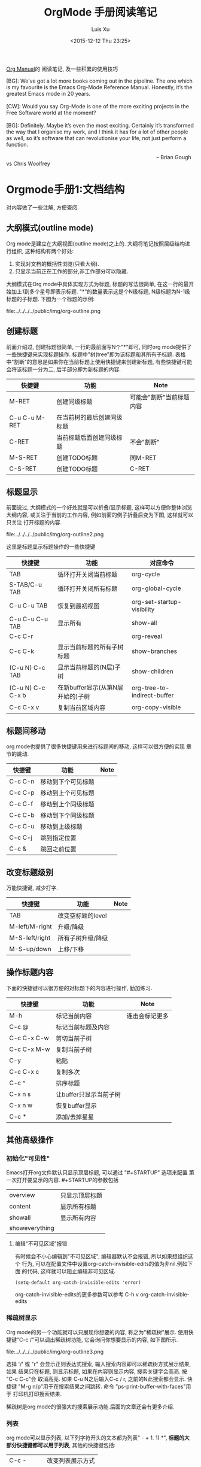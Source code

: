 #+OPTIONS: toc:t H:3
#+AUTHOR: Luis Xu
#+EMAIL: xuzhengchaojob@gmail.com
#+DATE: <2015-12-12 Thu 23:25>
#+TITLE: OrgMode 手册阅读笔记

[[http://orgmode.org/manual/][Org Manual]]的 阅读笔记, 及一些积累的使用技巧

#+BEGIN_VERSE
[BG]: We’ve got a lot more books coming out in the pipeline. The one which is my favourite is the Emacs Org-Mode Reference Manual. Honestly, it’s the greatest Emacs mode in 20 years. 

[CW]: Would you say Org-Mode is one of the more exciting projects in the Free Software world at the moment? 

[BG]: Definitely. Maybe it’s even the most exciting. Certainly it’s transformed the way that I organise my work, and I think it has for a lot of other people as well, so it’s software that can revolutionise your life, not just perform a function.

                                                                                                      -- Brian Gough vs Chris Woolfrey
#+END_VERSE

* Orgmode手册1:文档结构
对内容做了一些注解, 方便查阅. 

** 大纲模式(outline mode)
 Org mode是建立在大纲视图(outline mode)之上的. 
 大纲将笔记按照层级结构进行组织, 这种结构有两个好处:
 1. 实现对文档的概括性浏览(只看大纲).
 2. 只显示当前正在工作的部分,非工作部分可以隐藏. 

 大纲模式在Org mode中具体实现方式为标题, 标题的写法很简单, 
 在这一行的最开始加上1到多个星号即表示标题. 
 "*"的数量表示这是个N级标题, N级标题为N-1级标题的子标题.
 下图为一个标题的示例:

 file:../../../../public/img/org-outline.png

** 创建标题
 前面介绍过, 创建标题很简单, 一行的最前面写N个"*"即可,
 同时org mode提供了一些快捷键来实现标题操作. 
 标题中"树(tree"即为该标题和其所有子标题. 
 表格中"割断"的意思是如果你在当前标题上使用快捷键来创建新标题,
 有些快捷键可能会将该标题一分为二, 后半部分即为新标题的内容.
 | 快捷键         | 功能                       | Note                     |
 |----------------+----------------------------+--------------------------|
 | M-RET          | 创建同级标题               | 可能会"割断"当前标题内容 |
 | C-u C-u M-RET  | 在当前树的最后创建同级标题 |                          |
 | C-RET          | 当前标题后面创建同级标题   | 不会"割断"               |
 | M-S-RET        | 创建TODO标题               | 同M-RET                  |
 | C-S-RET        | 创建TODO标题               | C-RET                    |
** 标题显示
 前面说过, 大纲模式的一个好处就是可以折叠/显示标题, 这样可以方便你整体浏览大纲内容, 
 或关注于当前的工作内容, 例如前面的例子折叠后变为下图, 这样就可以只关注
 打开标题的内容.

 file:../../../../public/img/org-outline2.png

 这里是标题显示标题操作的一些快捷键
 | 快捷键            | 功能                              | 对应命令                    |
 |-------------------+-----------------------------------+-----------------------------|
 | TAB               | 循环打开关闭当前标题              | org-cycle                   |
 | S-TAB/C-u TAB     | 循环打开关闭所有标题              | org-global-cycle            |
 | C-u C-u TAB       | 恢复到最初视图                    | org-set-startup-visibility  |
 | C-u C-u C-u TAB   | 显示所有                          | show-all                    |
 | C-c C-r           |                                   | org-reveal                  |
 | C-c C-k           | 显示当前标题的所有子树标题        | show-branches               |
 | (C-u N) C-c TAB   | 显示当前标题的(N层)子树           | show-children               |
 | (C-u N) C-c C-x b | 在新buffer显示(从第N层开始的)子树 | org-tree-to-indirect-buffer |
 | C-c C-x v         | 复制当前区域内容                  | org-copy-visible            |

** 标题间移动
 org mode也提供了很多快捷键用来进行标题间的移动, 这样可以很方便的实现
 章节的跳动.
 | 快捷键         | 功能                   | Note           |
 |----------------+------------------------+----------------|
 | C-c C-n        | 移动到下个可见标题        |                |
 | C-c C-p        | 移动到上个可见标题        |                |
 | C-c C-f        | 移动到上个同级标题        |                |
 | C-c C-b        | 移动到下个同级标题        |                |
 | C-c C-u        | 移动到上级标题            |                |
 | C-c C-j        | 跳到指定位置           |                |
 | C-c &          | 跳回之前位置           |                |

** 改变标题级别
 万能快捷键, 减少打字.
 | 快捷键         | 功能                   | Note           |
 |----------------+------------------------+----------------|
 | TAB            | 改变空标题的level      |                |
 | M-left/M-right | 升级/降级              |                |
 | M-S-left/right | 所有子树升级/降级      |                |
 | M-S-up/down    | 上移/下移              |                |
** 操作标题内容
 下面的快捷键可以很方便的对标题下的内容进行操作, 勤加练习.
 | 快捷键         | 功能                   | Note           |
 |----------------+------------------------+----------------|
 | M-h            | 标记当前内容           | 连击会标记更多 |
 | C-c @          | 标记当前标题及内容     |                |
 | C-c C-x C-w    | 剪切当前子树           |                |
 | C-c C-x M-w    | 复制当前子树           |                |
 | C-y            | 粘贴                   |                |
 | C-c C-x c      | 复制多次               |                |
 | C-c ^          | 排序标题               |                |
 | C-x n s        | 让buffer只显示当前子树 |                |
 | C-x n w        | 恢复buffer显示         |                |
 | C-c *          | 添加/去掉星星          |                |

** 其他高级操作
*** 初始化"可见性"
 Emacs打开org文件默认只显示顶层标题, 可以通过 "#+STARTUP" 选项来配置
 第一次打开要显示的内容. #+STARTUP的参数包括
 | overview       | 只显示顶层标题 |
 | content        | 显示所有标题   |
 | showall        | 显示所有内容   |
 | showeverything |                |
***** 编辑"不可见区域"报错
 有时候会不小心编辑到"不可见区域", 编辑器默认不会报错, 所以如果想组织这个
 行为, 可以在配置文件中设置org-catch-invisible-edits的值为非nil.例如下面
 的代码, 这样就可以阻止编辑非可见区域.
 #+BEGIN_SRC elisp
 (setq-default org-catch-invisible-edits 'error)
 #+END_SRC

 org-catch-invisible-edits的更多参数可以参考 C-h v org-catch-invisible-edits 
*** 稀疏树显示
 Org mode的另一个功能就可以只展现你想要的内容, 称之为"稀疏树"展示.
 使用快捷键"C-c /"可以调出稀疏树功能, 它会询问你想要显示的内容, 
 如下图所示.

 file:../../../../public/img/org-outline3.png

 选择 '/' 或 "r" 会显示正则表达式搜索, 输入搜索内容即可以稀疏树方式展示结果, 如果
 结果只在标题, 则显示标题, 如果在内容则显示内容, 搜索关键字会高亮. 按 "C-c C-c"会
 取消高亮. 如果 C-u N之后输入C-c / r, 之前的N此搜索都会显示.
 快捷键 "M-g n/p"用于在搜索结果之间跳转. 命令 "ps-print-buffer-with-faces"用于
 打印机打印搜索结果.

 稀疏树是org mode的很强大的搜索展示功能.后面的文章还会有更多介绍.
*** 列表
 org mode可以显示列表, 以下列字符开头的文本都为列表" - + 1. 1) *",
 *标题的大部分快捷键都可以用于列表*, 其他的快捷键包括:
 | C-c -        | 改变列表展示方式 |
 | S-left/right | 同上             |
*** 脚注
 org mode支持脚注功能, 脚注通常用 =[fn:数字]= 表示, 然后在其他地方写上
 脚注说明[fn:1]:
 #+BEGIN_SRC elisp
      The Org homepage[fn:1] now looks a lot better than it used to.
      ...
      [fn:1] The link is: http://orgmode.org
 #+END_SRC
[fn:1]脚注示例.

* Orgmode手册2:表格
Org mode提供了强大到"令人发指"的表格处理功能, 与excel不同, 
纯文本下编辑表格是另外一种美好的体验.

** 创建表格
 在org中任何以"|"字符开头的内容都会认为是
 表格的一部分. 在表格当前行按TAB或C-c C-c会格式化表格.
 按RET键会自动创建 下一行. 
 同时任何以"|-"开头的行都被认为是表格分隔符.

 快捷键 *C-c |* 可以创建表格或将选中区域转化为表格, 会询问你创建的表格大小.
 如果要转化的区域都含有TAB字符, 会将TAB作为分隔符. 如果为逗号, 会认为是逗号.
 否则为空白字符.可以通过前缀强制选择"分隔符":
 + C-u 强制认为是CSV格式(逗号分割), 对于经常处理csv格式的人很有用. 
 + C-u C-u 强制TAB

 下表是另外一些操作表格的快捷键. 
 | 快捷键               | 功能                   |
 |----------------------+------------------------|
 | C-c C-c              | 对齐表格               |
 | TAB                  | 对齐表格, 移到下一格   |
 | S-TAB                | 对齐表格, 移到上一格   |
 | RET                  | 对齐表格, 移到下一行   |
 | M-a/e                | 移到这一格开始/结尾    |
 | M-left/right/up/down | 左/右/上/下移动该行    |
 | M-S-left/up/         | 删除当前列/行          |
 | M-S-right/down       | 添加新列/行            |
 | C-c -/C-c RET        | 添加新分割行           |
 | C-c ^                | 排序                   |
 | C-c C-x M-w/C-w/C-y  | 粘贴/剪切/复制当前区域 |
 | C-c +                | 计算当前列的和         |
 | S-RET                | 复制                   |
 | C-c `                | 新窗口编辑当前区域.    |
 | M-x org-table-import | 导入文件作为表格       |
 | C-c                  | 将选中区域表示为表格   |
 | M-x org-table-export | 到处表格               |

** 表格宽度和对齐
*** 设置列宽度
 如果某一列的内容太长, 看上去会比较不美观, 可以通过设置列的宽度来隐藏
 一部分内容. 

 要设置列宽度, 在这一列的任何的一个空白单元格(没有的话可以创建一个空白行)内
 加入 *<N>*, N就是你要设置的宽度.然后按"C-c C-c"即可改变宽度. 
 如果该列某一行的宽度大于N, 那么该区域内容会被"压缩", 如果还想查看完整内容, 把
 鼠标放到上面即可, 如果要编辑该内容, 在该表格框内按 *C-c `*. 
 下图是一个示例:

 file:../../../../public/img/org-table2.jpg

 当第一次打开文件时, 即使该文件的表格设置了"压缩", 也会看到"压缩"并未发生, 超过宽度的内容
 仍然会在表格中显示, 如果想要打开即显示压缩, 可以在文档中加入 *#+STARTUP:align* 来打开这个功能. 
*** 设置左右对齐
 跟设置宽度一样, 在某一空白区域添加 <r> 或 <l>. 宽度和对齐也可以结合使用:<r10>.
** 引用表中数据
 如果要在公式或其他地方使用表格中的数据, 必须要有一种方法可以表示表格中的
 一个或一块区域. Org中区域可以通过名称/坐标/相对地址等方式引用. 可以在
 单元格上面使用快捷键"C-c ?"来查看该单元格的坐标. 或使用 "C-c }"来显示一块区域.
 1. 引用表格的几种方法
  | 格式          | 含义             | 补充                     |
  |---------------+------------------+--------------------------|
  | letter/number | 某一格           | B3表示第三行第二列       |
  | @N            | 某一行           |                          |
  | $N            | 某一列           |                          |
  | @M$N          | 某一格           | @3$2 第三行第二列             |
  | $+/-N         | 当前列的相对列   | 同样适用于行             |
  | $< $>         | 第一列和最后一列 | $<<<倒数第三列, 适用于行 |
  | @I            | high line        | 例如本例第二行           |
  | @0 $0         | 当前行/列        |                          |
 2. 使用".."来表示一个区域, 例如 $1..$3表示第一列到第三列
 3. 使用 @# $# 来表示当前行/列的值.
 4. 命名. org table支持命名方式, 可以通过 "org-table-formula-constants"来设置一个
    全局的名字, 或通过 "#+CONSTANTS"单独为一个文件设置名称变量. 也可以在表格中
    使用emacs的properties功能来使用property变量.
 5. 远程引用. 可以通过远程引用的方式引用其他文件或该文件其他表格的内容.
    远程引用的语法为: remote(NAME-OR-ID, REF). 第一个参数可以是本文件中
    用 #+NAME 来命名的表格, 或其他文件中的一个entry ID. REF是当前表格的一个区域.
** 表格处理计算
 文章开始说过, org mode提供了各种表格计算功能, 下面就看一下具体的操作,

 表格计算可以在表格底部用"#+TBLFM:"关键字, 后面接计算公式, 目前
 表格支持 "Calc" 和 lisp计算公式. 如下图表格, 公式
 "#+TBLFM: $5=$1+$2+$3+$4" 用于计算前四列的和, 并将结果写入第五列.

 file:../../../../public/img/org-table.png

 注: Calc中"/"的优先级低于"*". 所以公式 *$4=$1/$2*$3* 实际为 
 *$4=$1/($2*$3)*.
*** 附加模式. 
 附件模式可以用于计算特定格式的内容, 或者格式化数据.
 org支持公式后面添加任意数量的附加模式, 公式和
 附加模式之间用";"隔开. 目前支持的附加模式包括:
    | 表示        | 意义                              |   |
    |-------------+-----------------------------------+---|
    | pN          | 计算精度                          |   |
    | nN,sN,eN,fN | 普通/科学/工程/固定表示           |   |
    | D/R         | 度/弧度模式                       |   |
    | F/S         | 小数模式                          |   |
    | T/t         | 时间计算模式                      |   |
    | E           | 控制怎样表示空白格                |   |
    | N           | 把所有表格表示为数字, 非数字0代替 |   |
    | L           |                                   |   |

    下面是一些实例程序
     #+BEGIN_SRC elisp
      $1+$2                Sum of first and second field
      $1+$2;%.2f           保留小数点两位
      exp($2)+exp($1)      数学公式
      tan($1);Dp3s1        计算度数, 精度为3, 展示为科学计数
 #+END_SRC
*** lisp代码处理表格.
    org支持用lisp代码处理表格. 以 '( 开头的表达式会被解析为lisp代码,
    默认情况下, 表格的内容会被引用为字符串, 如果需要将其处理为数字,
    需要将其转化为N模式(后面加";N"). 也可以用使用双引号将其表示为字符串.
    "范围(..)"会被解析为空格分开的域. 例如前面表格相加的公司用lisp表示为
    *$5='(+ $1 $2 $3 $4)*. 下面是一些例子:
    #+BEGIN_SRC elisp
 '(concat (substring $1 1 2) (substring $1 0 1) (substring $1 2))
    交互第一列表格内容的前两个字符
 '(+ $1 $2);N   Add columns 1 and 2, equivalent to Calc's `$1+$2'.
 '(apply '+ '($1..$4));N   另外一种表格相加方法
    #+END_SRC
*** 时间计算.
  前面讲过表格支持时间计算.表格支持的时间格式为 HH:MM[:SS], 
  其中SS是可选, 如果公式后面接";T", 计算结果会展示为 HH:MM:SS.
  如果为";t", 计算结果为小时的小数表示. 下面的例子展示了这一点:
  #+BEGIN_SRC elisp
      |  Task 1 |   Task 2 |    Total |
      |---------+----------+----------|
      |    2:12 |     1:47 | 03:59:00 |
      | 3:02:20 | -2:07:00 |     0.92 |
      #+TBLFM: @2$3=$1+$2;T::@3$3=$1+$2;t
  #+END_SRC
*** 直接在某一格中输入公式. 
  可以直接在域中输入公式. 在域中输入":="并后面接公式. 也可以
  在当前域中输入 "C-u C-c ="命令在提示框中输入公式.
*** 查找功能
 orgmode提供了三个查找函数用于在表中进行查找:
 + (org-lookup-first VAL S-LIST R-LIST &optional PREDICATE)
   在S-LIST中查找第一个 (PREDICATE VAL S)值为t的S. 并返回R-LIST与S位置相同的
   值. PREDICATE的默认值为 equal, 如果R-LIST为nil, 则返回S.
 + (org-lookup-first VAL S-LIST R-LIST &optional PREDICATE)
   与上一个函数意义相同, 不过是先查找最后一个.
 + (org-lookup-first VAL S-LIST R-LIST &optional PREDICATE)
   相似函数. 不过返回的是一个列表.

 下面是一个示例, 更多示例看这篇文章: http://orgmode.org/worg/org-tutorials/org-lookups.html
 #+BEGIN_SRC elisp
  #+TBLNAME: rates
 | currency        | abbreviation | euros |
 |-----------------+--------------+-------|
 | euro            | eur          |     1 |
 | Norwegian krone | nok          |  0.14 |
 | Swedish krona   | sek          |  0.12 |
 | US dollar       | usd          |  0.77 |

 #+TBLNAME: cost
 |  date | expense          |  sum | currency |   rate |  euros |   |
 |-------+------------------+------+----------+--------+--------+---|
 |  1.3. | flights          |  324 | eur      |      1 |    324 |   |
 |  4.6. | books and maps   |  243 | usd      |   0.77 | 187.11 |   |
 | 30.7. | rental car       | 8300 | sek      |   0.12 |   996. |   |
 |  2.7. | hotel            | 1150 | sek      |   0.12 |   138. |   |
 |  2.7. | lunch            |  190 | sek      |   0.12 |   22.8 |   |
 |  3.7. | fishing licenses | 1400 | nok      |   0.14 |   196. |   |
 |  3.7. | gasoline         |  340 |          | #ERROR | #ERROR |   |
  #+TBLFM: $5='(org-lookup-first $4 '(remote(rates,@2$2..@>$2)) '(remote(rates,@2$3..@>$3)))::$6=$5*$3
 函数解释第一个函数查找cost表的第四列和rates表的第二列相同的值, 并将查找结果对应的
 rates表的第三列填充到cost表的第五列, 然后计算第六列的值.
 #+END_SRC
*** 调试公式
 org mode提供了下列用于调试公式的快捷键:
 | 快捷键            | 功能                   |
 |-------------------+------------------------|
 | C-c = / C-u C-c = | 在当前格写入公式       |
 | C-u C-u C-c =     | 重新插入公式           |
 | C-c ?             | 当前格信息             |
 | C-c }             | 表信息                 |
 | C-c {             | 打开/关闭调试          |
 | C-c '             | 在buffer中编辑所有公式 |
 |                   |                        |
** 其他特性
*** 列组
 Org导出表格时, 默认是以行为单位, 也可以按列为单位来处理数据.
 这需要添加一个特殊行: 该行的第一个区域只包含"/", 其他以"<"表示的区域
 表示是一个组的开始, 以">"结束表示组的结束.
*** Orgtbl 模式
 如果想在其他的mode下使用org mode的table功能, 可以输入命令 "orgtbl-mode".
* Orgmode手册3:链接
在Org mode里可以创建通过创建链接的方式引用其他的内容,
目前Org 支持如下链接方式: 文件内部, 外部文件, Usenet文章, 邮件及其他.

** 链接格式
   Org的链接格式为:
#+BEGIN_SRC elisp
[[链接地址][描述]] 或 [[链接地址]]
#+END_SRC
当最后一个"]"写完时, org会将该链接显示为(带下划线的"描述", 该显示格式对应face "org-link"),
如果想要编辑链接, 可以在链接上使用快捷键 "C-c C-l", 在显示内容前后使用"delete"键
会破坏链接的语法(也可以这样编辑链接). 

下面是一些链接的快捷键
|             | 功能                    |
|-------------+-------------------------|
| C-c l       | 将当前位置存为一个link  |
| C-c C-l     | 编辑/插入链接           |
| C-c C-o     | 打开(跳转)              |
| C-u C-c C-l | 插入文件                |
| C-c C-x C-v | 开关图片显示            |
| C-c %       | 将当前位置放入mark ring |
| C-c &       | 返回mark ring           |
| C-c C-x C-n | next link               |
| C-c C-x C-p | 上一个link              |
** 内部链接
如果一个链接不是一该URL, org会将其看做内部链接, org寻找内部链接的方式为:
1) 跳转到被 "<<>>"定义的地方. 如下面的例子,在第一个链接上用C-c C-o 会
  跳转到test出现的地方. 
  #+BEGIN_SRC elisp
  loc1: [[test]] 
  loc2  this is a <<test>>
  #+END_SRC
2) 如果1)不存在, 会跳转到 "#+NAME" 命名和链接相同的地方.
3) 前两步都失败, 会尝试寻找精确匹配的 *标题*.
** 外表链接
org mode支持的外部链接包括:
#+BEGIN_SRC elisp
|                             | 描述                  |
|-----------------------------+-----------------------|
| http://web                  | 网站                  |
| doi:10.1000/182             | doi链接               |
| file://path                 | 文件相对/绝对地址     |
| file:/a@b:x/y.pdf           | 远程文件地址          |
| file:orgmode-learn.org::111 | 跳转到文件NNN行       |
| file:org-file::key/*title   | 支持org文件的标题搜索 |
| file+sys:/path              | 使用系统打开          |
| docview:path::NNN           | 使用docview模式打开   |
| news:comp.emacs             | Usenet 链接           |
| mailto:a@b                  | mail                  |
| gnus:group                  | gnus链接              |
| irc:/irc.com/#emacs         | irc链接               |
| shell:cmd                   | shell 命令            |
| elisp:cmd                   | elisp cmd             |
#+END_SRC

** 短链接
如果链接太长且在文件中经常使用, 可以将其设置为"链接关键字",
可以用 "#+LINK"关键字来实现这个功能, 或者设置"org-link-abbrev-alist"变量:
#+BEGIN_SRC elisp
     #+LINK: bugzilla  http://10.1.2.9/bugzilla/show_bug.cgi?id=
     #+LINK: google    http://www.google.com/search?q=%s
     或者
     (setq org-link-abbrev-alist
       '(("bugzilla"  . "http://10.1.2.9/bugzilla/show_bug.cgi?id=")
         ("url-to-ja" . "http://translate.google.fr/translate?sl=en&tl=ja&u=%h")
         ("google"    . "http://www.google.com/search?q=")
         ("gmap"      . "http://maps.google.com/maps?q=%s")
         ("omap"      . "http://nominatim.openstreetmap.org/search?q=%s&polygon=1")
         ("ads"       . "http://adsabs.harvard.edu/cgi-bin/nph-abs_connect?author=%s&db_key=AST")))
#+END_SRC

短链接的格式为, 如果链接中有"%s", 会被tag替代, "%h"则会将tag进行url编码.
%(function)会调用函数并将结果添加. 什么都没有的话直接在尾部添加. 例如
#+BEGIN_SRC elisp
[[bugzilla:129][description]] ;;  http://10.1.2.9/bugzilla/show_bug.cgi?id=129
#+END_SRC
* Orgmode手册4:任务功能
个人私以为, 任务功能是org mode最熠熠生辉的特性之一, 
它完美的诠释了[[https://zh.wikipedia.org/wiki/GTD][GTD]] 的理念, 如果你是一个需要时间管理, 工作离不开
"任务清单"的人, org mode绝对是一个满足你需求的绝佳工具. 

下面这张图可以很直观的展示org mode的TODO特性:

file:../../../../public/img/orgmode-todo.png

该图展示了一个工程的各个阶段, 通过这张图可以很直观的查看
当前工程的运行情况和完成比, 当项目为完成时, 其状态为 *TODO*, 
当其完成后, 将状态该为 *DONE*, 同时会自动修改父项目的状态, 如果
所有的子项目都完成, 父项目会自动设为 *DONE*, 否则会展示一个完成比率.

通过该图相信你已经了解了org mode的TODO的概念, 下面是具体的实现文档.

** 创建TODO项目
 在标题的星号后面加上 *TODO* 即可将该标题设置为一个TODO任务, 也可以使用
 快捷键来创建, 快捷键可以参考这篇文章 [[http://xuzhengchao.com/2015/12/12/org-mode-outline.html][org mode手册(1): 文档结构]]

 如果任务完成后, 可以使用 "C-c C-t" 快捷键将其设为DONE.

** 拓展关键字
 在真实的使用场景中, 一个任务可能不仅仅只有TODO和DONE两个状态, 可能会有一些
 中间状态, 或者你觉得TODO和DONE不是符合你风格的两个关键字, 针对这种情况, org mode
 提供了一些功能来对TODO关键字进行扩展.
*** 设置关键字
 通过在emacs配置文件中设置 *org-mode-keywords* 来自定义TODO关键字, 如下例, 
 这里设置了TODO/FEEDBACK/VERIFY和DONE/DELEGATED两组关键字,
 第一组关键字处于项目的"未完成"阶段, 第二组关键字处于项目的"完成"阶段, 
 通过 "|"来区分划分这两个阶段. 当使用"C-c C-t"时, 标题会轮番在这几个关键字
 之间修改.
    #+BEGIN_SRC elisp
     (setq org-todo-keywords
	'((sequence "TODO" "FEEDBACK" "VERIFY" "|" "DONE" "DELEGATED")))
    #+END_SRC
*** 设置多组关键字
 有时候你想将任务划分的更细, 例如状态未"TODO"的任务只能将状态改为"DONE",
 状态未"BUG"的任务只能改为"FIXED"(不能设成DONE), 那么可以通过 *sequence*
 关键字来实现这个功能, 如下例, 该例创建了三组关键字, 状态修改只能在本组的
 关键字之间变化, 而不能跨组变化.
 #+BEGIN_SRC elisp
     (setq org-todo-keywords
            '((sequence "TODO(t)" "|" "DONE(d)")
              (sequence "REPORT" "BUG" "KNOWNCAUSE" "|" "FIXED")
              (sequence "|" "CANCELED")))

 #+END_SRC
*** 使用type.
   该变量可以将TODO设置为不同的类型, 如下例, 这样可以实现将任务分配给不同的人,
   分配完成后, C-c C-t修改状态时不会在这三个type之间滚动.而是直接设为done
   #+BEGIN_SRC elisp
   (setq org-todo-keywords '((type "Fred" "Sara" "Lucy" "|" "DONE")))
   #+END_SRC
*** 在当前文件设置关键字
 上面几节讲到都是在全局配置文件中配置关键字, 
 如果想只把配置限制在当前文件, 可以在文件开头配置相关关键字, 如下例:
 #+BEGIN_SRC elisp
      #+TODO: TODO FEEDBACK VERIFY | DONE CANCELED ;; 拓展关键字

      #+TYP_TODO: Fred Sara Lucy Mike | DONE ;; 设置type

      ;;设置多组
      #+TODO: TODO | DONE
      #+TODO: REPORT BUG KNOWNCAUSE | FIXED
      #+TODO: | CANCELED

 #+END_SRC
*** 关键字主题
 如果嫌弃官方的关键字颜色不好看, 可以通过设置"org-todo-keyword-faces"变量可以设置不同关键字的表现形式,例如:
 #+BEGIN_SRC elisp
      (setq org-todo-keyword-faces
            '(("TODO" . org-warning) ("STARTED" . "yellow")
              ("CANCELED" . (:foreground "blue" :weight bold))))


 #+END_SRC
*** 设置依赖
 有时候一个TODO可能依赖其他的TODO, 例如一个系列项目, 可能前面的项目完成
 之前, 后面的项目都不能将状态改成DONE, 或者子项目完成之前, 父项目不能将
 状态改成DONE.
 1. org-enforce-todo-dependencies.
    通过设置该变量, 可以设置在所有的子标题都完成之前, 父标题不能将状态设置为DONE.
    #+BEGIN_SRC elisp
    (setq org-enforce-todo-dependencies t)
    #+END_SRC
 2. 按顺序修改状态.
    通过设置属性"ORDERED"来控制同级标题之前按顺序修改状态, 在前面的标题完成之前
    后面的标题不能将属性设为DONE.
    #+BEGIN_SRC elisp
      * Parent
	:PROPERTIES:
	:ORDERED: t
	:END:
      ** TODO a
      ** TODO b, needs to wait for (a)
      ** TODO c, needs to wait for (a) and (b)
    #+END_SRC
** 时间戳
 对于时间管理来说, 时间戳是必不可少的东西, 可以通过为项目设置
 "排期(SCHEDULED)"或"最后期限(DEADLINE)"来更合理的规划工程. 
 更详细的日期功能会在下一篇文章讲述.
*** 设置完成时间
 可以加入设置下面两个配置之一来自动在状态改成DONE的时候加入当前时间戳:
 其中第二个配置还会要求你写一段完成的note.
 #+BEGIN_SRC elisp
 (setq org-log-done 'time)
 (setq org-log-done 'note)
 #+END_SRC
*** 记录状态变化
 下面的配置用于记录状态之间的变化, 可以通过设置带"附加属性"的keywords来实现
 这一个. 在keyword后面的括号中与状态记录相关字符为:
 + "!" 表示记录时间
 + "@" 表示带时间的note
 + "/!" 当跳转到一个没有附加属性的状态时, 记录时间或note
 #+BEGIN_SRC elisp
      (setq org-todo-keywords
	'((sequence "TODO(t)" "WAIT(w@/!)" "|" "DONE(d!)" "CANCELED(c@)")))
 #+END_SRC

 也可以使用PROPERTIES属性 "LOGGING" 来修改某个标题的TODO附加属性, 
 如果LOGGING为nil,表示没有附加记录. 也可以使用 "logrepeat" 或 
 "lognotedone" 使用默认属性, 例如下例, 这个配置会修改TODO只添加时间戳,
 WAIT需要note, 其他的属性使用STARTUP的默认值.
 #+BEGIN_SRC elisp
      * TODO Log each state with only a time
	:PROPERTIES:
	:LOGGING: TODO(!) WAIT(@) logrepeat
	:END:
 #+END_SRC
*** 追踪行为
 使用属性STYLE habit来设置持久性行为, 如下例, 表示至少4天或至多2天
 *刮一次胡子*.
 #+BEGIN_SRC elisp
   ** TODO Shave
    'S CHEDULEd: <2015-12-08 Tue .+2d/4d>
   :PROPERTIES:
   :STYLE:    habit
   :END:
 #+END_SRC
** 优先级
 Org支持TODO项目的优先级, 默认支持的优先级有三个:A, B, C. A最高.
 如下所示, 无优先级表示的项目优先级是B.
 #+BEGIN_SRC elisp 
   ** TODO [#A] 
 #+END_SRC
** 显示任务完成比
 可以在标题中加入 "[/]" 或 "[%]" 来显示子任务的完成数.
 默认只显示子标题, 如果要递归显示整个树, 需要设置
 "org-hierarchical-todo-statistics", 或者在PROPERTIES中设置
 "COOKIE_DATA", 如下所示;
 #+BEGIN_SRC elisp
      * Parent capturing statistics [2/20]
	:PROPERTIES:
	:COOKIE_DATA: todo recursive
	:END:
 #+END_SRC

 如果当子任务都完成时, 父任务自动标记为DONE, 可以在.emacs中加入
 如下代码:
 #+BEGIN_SRC elisp
 (defun org-summary-todo (n-done n-not-done)
   "Switch entry to DONE when all subentries are done, to TODO otherwise."
   (let (org-log-done org-log-states)   ; turn off logging
     (org-todo (if (= n-not-done 0) "DONE" "TODO"))))
 (add-hook 'org-after-todo-statistics-hook 'org-summary-todo)
 #+END_SRC
 
* Orgmode手册5:"捕获"
想象一下到下面的场景: 你在敲着代码,听着歌,突然就来了一灵感, 或者突然QA就
扔给你一个BUG, 你不想打断写代码的思路, 所以只能先把它记下了以后处理. 

"先把它记下来"是个很好的议题, 怎么才能以最快的速度记下来? 
+ 随手记到纸上? 纸张没有提醒功能, 很可能一会就忘记了.
+ 记到提醒软件上. 可能要先离开IDE, 打开提醒软件, 写完再回来.  
  有时候提醒软件的归类功能还不好. 

So, 如果你凑巧用Emacs写代码, Emacs凑巧又装了Org mode, 那恭喜, 
你天然就有了一个"快速且强大"的"捕获"软件: org capture. 
这个功能最大的特性就是在尽量不打搅你现有工作的情况下记录其他的事情.

** 设置capture
在emacs配置文件中加入如下代码, 
#+BEGIN_SRC elisp
     (setq org-default-notes-file (concat org-directory "/notes.org"))
     (define-key global-map "\C-cc" 'org-capture)
#+END_SRC
设置完成后, 你在emacs的任何地方, 按"C-c c"都会打开capture缓冲区, 里面会让你设置任务
设置完成后, 按C-c C-c会自动保存到notes.org文件, 并回到之前的工作窗口.
** 客制化Capture模板
org capture默认会将所有任务都放到notes.org这个文件, 这可能不满足你的
需求, 比如你可能希望将工作和生活的笔记分开, 或者不同的工作笔记放到
同一文件的不同标题下面, 可以通过配置capture模板的方法来完成这个功能.

下面是一个capture模板的例子, 会基于这个例子介绍Capture模板的组成,
在emacs配置中加入下面代码, 这样当使用快捷键(C-c c)进入到capture窗口时, 会显示"t"和"j"两个选项,
+ 按下t会打开buffer让你输入任务, C-c C-c则会将任务分配到gtd.org下的Tasks标题里.
+ 按下j会将任务分配到journal.org文件中.
#+BEGIN_SRC elisp

     (setq org-capture-templates
      '(("t" "Todo" entry (file+headline "~/org/gtd.org" "Tasks")
             "* TODO %?\n  %i\n  %a")
        ("j" "Journal" entry (file+datetree "~/org/journal.org")
             "* %?\nEntered on %U\n  %i\n  %a")))

#+END_SRC

caputre模板主要有下面几部分组成:
1) KEYS. 
   选择模板的快捷键. 如"t"和"j". 只能为字符, 也可以为多个字符.
   实现二级目录.
2) DESCRIPTION. 模板描述.
3) 目录类型. 目前支持的目录类型包括:
   |            | 功能                                                                      |
   |------------+---------------------------------------------------------------------------|
   | entry      | 一个org mode节点, 会被放在指定标题下面(或成为一级标题), 目标文件是org文件 |
   | item       | 同上, 但是为list节点                                                      |
   | checkbox   | checkbox节点                                                              |
   | table-line | 表行                                                                      |
   | plain      | 文本文字                                                                  |
4) 条目格式.
   #+BEGIN_SRC elisp
     %[FILE]     Insert the contents of the file given by FILE.
     %(SEXP)     Evaluate Elisp SEXP and replace with the result.
                       For convenience, %:keyword (see below) placeholders
                       within the expression will be expanded prior to this.
                       The sexp must return a string.
     %<...>      The result of format-time-string on the ... format specification.
     %t          Timestamp, date only. (插入日期)
     %T          Timestamp, with date and time.(插入日期和时间)
     %u, %U      Like the above, but inactive timestamps.
     %i          Initial content, the region when capture is called while the
                 region is active. The entire text will be indented like `%i' itself.
                 (插入调用capture的点, 一般值你当前的工作文件)
     %a          Annotation, normally the link created with `org-store-link'.
     %A          Like `%a', but prompt for the description part.
     %l          Like %a, but only insert the literal link.
     %c          Current kill ring head.
     %x          Content of the X clipboard.
     %k          Title of the currently clocked task.
     %K          Link to the currently clocked task.
     %n          User name (taken from `user-full-name').
     %f          File visited by current buffer when org-capture was called.
     %F          Full path of the file or directory visited by current buffer.
     %:keyword   Specific information for certain link types, see below.
     %^g         Prompt for tags, with completion on tags in target file.
     %^G         Prompt for tags, with completion all tags in all agenda files.
     %^t         Like `%t', but prompt for date.  Similarly `%^T', `%^u', `%^U'.
                 You may define a prompt like `%^{Birthday}t'.
     %^C         Interactive selection of which kill or clip to use.
     %^L         Like `%^C', but insert as link.
     %^{PROP}p   Prompt the user for a value for property PROP.
     %^{PROMPT}  prompt the user for a string and replace this sequence with it.
                 You may specify a default value and a completion table with
                 %^{prompt|default|completion2|completion3...}.
                 The arrow keys access a prompt-specific history.
     %\\n        Insert the text entered at the nth %^{PROMPT}, where `n' is
                 a number, starting from 1.
     %?          After completing the template, position cursor here.(输入完后,光标定位到这里)
   #+END_SRC
5) 属性

* Orgmode手册6:富文本标记(导出前准备)

org mode另一个牛X闪闪的功能就是导出功能, 
可以将org文件导出为计算机领域主流的文件格式, 例如HTML/PDF/LaTex/Markdown等等, 
为了支持这些文本丰富的格式要求, org mode定义了一系列的标记, \\
这篇文章就先来看一下这些标记规则.
** 结构化标记元素
*** 标题.
   使用关键字 *#+TITLE* 来设置导出文本的标题, 如果没有设置, 会以文件名
   作为标题. 如果只是到处一个子树, 则使用子树的标题作为导出文本的标题.
   或者也可以在子树中设置属性 *EXPORT_TITLE*.
*** 修改导出层级.
   org mode默认只导出三层标题, 举例来说, 导出为HTML时, 只会导出到H3, 而
   四层及以下的标题都生成为列表. 如果想要修改导出的层级, 可以设置全局变量
   *org-export-headline-levels*, 或者在文本内设置OPTIONS设置 *H* 配置: 
   #+BEGIN_SRC elisp 
   #+END_SRC
*** 目录.
   org mode默认会导出目录, 将其放在第一个标题的前面,目录深度与标题层级相同,
   不过可以通过设置 *org-export-with-toc* 或修改OPTIONS的 *toc* 来修改目录
   深度或将其关闭. 例如
   #+BEGIN_SRC elisp
   #+END_SRC
  
   如果想改变目录的导出位置, 先将默认导出关闭, 然后使用 *#+TOC: headlines N*
   配置到想插入的地方. 例如:
   #+BEGIN_SRC elisp
     ...
     #+TOC: headlines 2        (insert TOC here, with two headline levels)
   #+END_SRC
  
   同时, org mode还支持列表和表格的导出.
   #+BEGIN_SRC elisp 
     #+TOC: listings           (build a list of listings)
     #+TOC: tables             (build a list of tables)
   #+END_SRC
*** 换行, 引用
 orgmode中,段落之间用空白行来分割,如果需要段落内换行, 在该行结尾使用 *\\* 关键字.

 如果想在该段落部分内容保持换行, 可以使用 =#+BEGIN_VERSE= 关键字, 写诗的人肯定需要这个功能, 
 例如:
 #+BEGIN_SRC elisp
 #+BEGIN_VERSE
       Great clouds overhead
       Tiny black birds rise and fall
       Snow covers Emacs

           -- AlexSchroeder
 #+END_VERSE
 #+END_SRC

 引用他人内容可以使用 =#+BEGIN_QUOTE=, 这样可以保持缩进
 #+BEGIN_SRC elisp
 #+BEGIN_QUOTE
      Everything should be made as simple as possible,
      but not any simpler -- Albert Einstein
 #+END_QUOTE
 #+END_SRC

 想要内容居中可以使用 =#+BEGIN_CENTER=
 #+BEGIN_SRC elisp
 #+BEGIN_CENTER
 Keep me in the center!!!!
 #+END_CENTER
 #+END_SRC

*** 修饰符
 org mode提供了一些字符串的修饰符号, 这些修饰符都是成对出现, 
 用于修饰其包含的内容.\\
 包括以下几种:
 #+BEGIN_SRC elisp
 *粗体*, /斜体/, _下划线_, =原文=, ~代码~, +删除线+. 
 #+END_SRC


 如果一行只包含且包含5个以上 "-" 那么会被导出为横线.
*** 注释
 注释可以用三中方式表示, 注释永远不会被导出.
 + 以零个或多个空格开始, 并跟着#号, 然后后面在接一个空格的行被认为是
   注释行, 该行永远不会被导出. 
 + 以 *COMMENT* 开始的整个子树
 + 被 =#+BEGIN_COMMENT= 和 =#+END_COMMENT= 包裹的内容.

 下面是示例, 下面的内容不会被导出
 #+BEGIN_SRC elisp
   # 注释

   * COMMENT 注释子树
   ** 二级目录

   #+BEGIN_COMMENT
    test
   #+END_COMMENT
 #+END_SRC
** "字面"内容
 Orgmode提供了几种方式, 可以使位子内容不受org mode的处理, 即使文字中
 有org mode的特殊字符, 主要的方式包括:
 + #+BEGIN_SRC elisp..#+END_SRC \\
   例如:
   #+BEGIN_SRC elisp 
   #+BEGIN_SRC elisp 
   This is an example, *nothing works* 
   `#+END_SRC 
   #+END_SRC 
   如果内容特别短, 也可以使用"空格:空格"字符串修饰
 + #+BEGIN_SRC elisp..#+END_SRC \\
   如果示例是一段程序, 可以使用这对关键字, 例如
   #+BEGIN_SRC elisp  -r -n
     ,#+BEGIN_SRC elisp elisp
     (+ 1 1)
     (concat "helo" "wold") (ref:lxxtest)
     ,#+END_SRC
   #+END_SRC

 上面两种方式都可以添加一些配置:
 + "-n/+n" 显示行号, "+n"会接着前面的block行号继续.
 + (ref:name) 定义block内的引用.可以在block之外引用block里面的内容.
   例如可以使用[[(lxxtest)][代码块链接]]来引用代码内容.
 + "-r", 在导出的文件中移除引用.

 可以使用快捷键 "C-c '"打开一个buffer编辑block中的内容.
** 引用其他文件
 使用 *#+INCLUDE:* 来在org文件中引用其他文件, 被引用文件的内容会被放在当前
 部分 如果被引用文件也有标题的话, 这些标题会被设置为当前章节的子标题. 
 如果你想修改这种设置, 修改被引用文件的标题级别, 可以通过设置 minlevel参数.
 #+BEGIN_SRC elisp
  #+INCLUDE: file :minlevel N
 #+END_SRC

 也可以通过 *:lines* 来引用该文件的一部分, 例如:
 #+BEGIN_SRC elisp
  #+INCLUDE: file :minlevel N :lines "5-10" ;; 5到10行
  #+INCLUDE: file :minlevel N :lines "5-" ;; 5到结尾
  #+INCLUDE: file :minlevel N :lines "-10" ;; 1到9行
 #+END_SRC

 也可以通过在后面使用 *src language* 或 *example* 来将被引用内容转化为
 src或example结构. 

** 宏
 #+BEGIN_CENTER
 MACRO is everywhere.
 #+END_CENTER

 orgmode同样支持宏定义, 使用关键字 *#+MACRO name body* 来定义你自己的宏, 然后以
 *{% raw %}{{{}}}{% endraw %}* 的方式调用宏, 可以在宏定义中使用 "$N" 定义多个参数. 

 #+BEGIN_SRC elisp
 #+MACRO: awesome Hi, $, you are an awesome guy.

 {% raw %}{{{awesome(Jake Wharton)}}}{% endraw %}
 #+END_SRC
 系统也提供了一些预定义的宏, 同样可以调用, 例如 ={% raw %}{{{title}}}{% endraw %}= , ={% raw %}{{{author}}}{% endraw %}= ,
 ={% raw %}{{{time(FORMAT)}}}{% endraw %}= 等.
** LaTex
 As i never use LaTex, I dont read this part. \\
 It will be catched up when I have some experience with LaTex someday.

* Orgmode手册7:运行代码
在org文件中可以运行代码, 这里并不是指类似VBA那样的宏, 
而是指各种各种的代码, 例如C/Python/Java/Lisp/Elisp/Ruby...等所有目前
市面上的主流和非主流代码, 都可以在org mode中运行.
还有比这更酷的事情吗? \\
这个功能叫做org babel. Babel这个词取自圣经:

#+BEGIN_VERSE
据《圣经·旧约·创世记》第11章记载，当时人类联合起来希望兴建能通往天堂的高塔。
为了阻止人类的计划，上帝让人类说不同的语言，使人类相互之间不能沟通，计划因此失败，人类自此各散东西。
此故事试图为世上出现不同语言和种族提供解释。
#+END_VERSE

Org babel就是这个通天塔, 你可以同一个org文件中运行各种代码. \\
下面就来具体看下org mode中运行代码这个"黑魔法"功能.

** 添加代码
 下面是一个简单的在org文件中运行代码的例子. 在orgmode的任意位置添加
 下面这段python代码. 
 #+BEGIN_SRC elisp
 #+BEGIN_SRC python
 def x():
      s = 1 + 1
      return s

 return x()
 #+END_SRC
 #+END_SRC
 添加完成后, 在代码块上使用快捷键"C-c C-c", 会看到代码块下面会显示如下的
 内容, 即这段代码的运行结果. 这就是一个简单的在orgmode中使用代码的例子, 
 是不是觉得很酷?
 #+BEGIN_SRC elisp
 #+RESULTS:
 : 2
 #+END_SRC

 上面的例子简单展示了在org mode中使用代码. 一般而言, 在org中插入的代码格式为
 1. 代码块.
    可以使用 =#+NAME= 为当前代码块命名, 然后在其他地方引用. 
   #+BEGIN_SRC elisp
 #+NAME: <name>
 #+BEGIN_SRC <language> <switches> <header arguments>
  <body>
 #+END_SRC
 #+END_SRC
 2. 在行内使用代码, 格式为 =src_<language>{body}= 的方式. 如下例
    #+BEGIN_SRC elisp
    hi src_elisp{(print "jack")} 
    #+END_SRC
** 编辑代码
 可以直接在org文件中编辑代码, 也可以使用快捷键"C-c '"打开另一个buffer来
 编辑文件, 该buffer默认使用了该代码语言的emacs mode模式, 这样会更容易
 对代码进行缩进补全等编辑. 编辑完成后用"C-x C-s"保存. 然后再次使用"C-c '"
 退出. 放弃编辑使用快捷键"C-c C-k".
** 运行代码
 前面示例讲过可以通过在代码块上使用 "C-c C-c" 或 "C-c C-v e"来运行代码.这样
 会在代码块后面显示运行结果, 以"#+RESULTS:"开头. 如果想修改
 "RESULTS"为其他字符串, 可以设置"org-babel-results-keyword"变量.

 org mode同样支持在一处定义代码块, 然后在文件的其他地方进行引用, 这需要对代码块
 设置名称, 例如下面定义了一个名称为"helowold"的代码块.
 #+BEGIN_SRC elisp
 #+NAME: helowold
 #+BEGIN_SRC elisp
 (print "helowold")
 #+END_SRC
 #+END_SRC

 这样可以在文件的其他地方使用下面的方式调用该代码块:
 #+BEGIN_SRC elisp
 #+CALL: helowold()
 或者在一行中间使用
 call_helowold()
 #+END_SRC

** 给代码添加参数
 可以在 =#+BEGIN_SRC= 后面接 ":var name=value"的方式来向给代码块设置参数,
 如下例:
 #+BEGIN_SRC elisp
 #+NAME: lxxxx
 #+BEGIN_SRC elisp :var n=5
 (+ 1 n)
 #+END_SRC
 #+END_SRC

 在其他地方使用 =#+CALL= 调用代码时, 可以想其中传入参数替代默认参数, 例如
 #+BEGIN_SRC elisp
 #+CALL: lxxxx(9)
 #+END_SRC
** 导出代码
 在将org文件导出为HTML/PDF等格式时, 可以有选择行的导出代码块或结果,
 orgmode支持以下方式的代码导出
 1. 只导出代码, 默认形式.
 2. 导出代码和结果.
 3. 只导出结果.
 4. 都不导出
   
 可以通过设置header argument的":exports"属性来实现上述的特性, 该属性的
 值可以为:
 | code    | 代码 |                          |
 | results | 结果 | 结果需要已经在文件中显示 |
 | both    | 都   |                          |
 | none    | 都不 |                          |

 例如下面的代码:
 #+BEGIN_SRC elisp
 #+NAME: lxxxx
 #+BEGIN_SRC elisp :var n=5 :exports results
 (+ 1 n)
 #+END_SRC
 #+END_SRC

** 提取代码
 orgmode支持将org文件中的代码块提取到代码原文件中, 
 使用快捷键 "C-c C-v t" 或命令"org-babel-tangle"可以
 实现该功能, 该命令默认在当前目录创建一个源码文件, 文件
 名与org文件名相同, 后缀为该类型语言的后缀. 

 该功能默认是关闭的, 可以通过设置 header argument的":tangle"
 属性来打开, 将其设置为"yes"即可打开. 
 也可以将其设置为文件名,这样可以将代码导出到该文件,
 使用命令"org-babel-tangle-file"或"C-c C-v f"也可以.
 #+BEGIN_SRC elisp
   :PROPERTIES:
   :header-args: :exports results :tangle yes
   :END:
 或者
 #+BEGIN_SRC elisp :tangle yes/filename

 #+END_SRC
 #+END_SRC

** Babel库
 orgmode的babel包含了一些可重用代码, 可以直接在当前org mode中使用.
 如果想将你的代码加入到babel库中,可以使用函数 "org-babel-lob-ingest".
 然后就可以调用里面的代码了.

 *注:* \\
 Emacs自带的org mode中默认并没有安装babel库, 如果想使用带babel库的orgmode,
 可以从orgmode的elpa中获取, 在配置文件中加入如下配置, 使用"eval-buffer"更新
 配置, 然后调用 "package-refresh-content", 接着安装 "org-plus-contrib"包.
 #+BEGIN_SRC elisp
 (require 'package)
 (add-to-list 'package-archives '("org" . "http://orgmode.org/elpa/") t)
 #+END_SRC

 安装完成后, 如果想使用那个包, 可以在配置文件中使用 *require* 引用:
 #+BEGIN_SRC elisp
 (require 'org-mac-iCal)
 ;;在 org 文件调用
 #+CALL: org-mac-iCal()
 #+END_SRC

** header参数
 可以通过header参数来配置代码块的一些功能, 本节会介绍一下
 各种header参数.

 orgmode可以设置各种范围的header参数, 下面会逐一介绍, 一般来说, 范围
 越大, 优先级越小, 即最小范围的header参数总是会覆盖大范围的header参数.
*** 全局header参数
 可以通过设置"org-babel-default-header-args"变量来设置全局的header参数. 
 例如下面的例子将":noweb"设置为"yes". ":noweb"功能会在后面介绍.
 #+BEGIN_SRC elisp
     (setq org-babel-default-header-args
            (cons '(:noweb . "yes")
                  (assq-delete-all :noweb org-babel-default-header-args)))
 #+END_SRC
 也可以通过设置 `org-babel-default-header-args:<lang>'为某个语言设置header参数.
 可以参考[[支持的语言]]一节.
*** 文件级header参数
 可以通过设置 =#+PROPERTY= 来设置文件级的header参数, 这个变量可以设置多次.
 例如下面的例子设置"R"语言的seesion为"R", 并设置result为silent.
 #+BEGIN_SRC elisp
      #+PROPERTY: header-args:R  :session *R*
      #+PROPERTY: header-args    :results silent
 #+END_SRC
*** 标题header参数
 可以为标题及所有子树设置header参数, 例如
 #+BEGIN_SRC elisp
      * outline header
	:PROPERTIES:
	:header-args:    :cache yes
	:END:
 #+END_SRC
 也可以给具体语言设置header参数, 例如
 #+BEGIN_SRC elisp
      * Heading
	:PROPERTIES:
	:header-args:clojure:    :session *clojure-1*
	:header-args:R:          :session *R*
	:END:
      ** Subheading
	:PROPERTIES:
	:header-args:clojure:    :session *clojure-2*
	:END:

 #+END_SRC
*** 代码块设置header参数
 也可以给单独的代码块设置header参数.有两种方式:
 1. 在 =#+BEGIN_SRC= 后面.
    #+BEGIN_SRC elisp
      #+NAME: factorial
      #+BEGIN_SRC haskell :results silent :exports code :var n=0
      fac 0 = 1
      fac n = n * fac (n-1)
      #+END_SRC
    #+END_SRC
 2. 使用 =#+HEADERS= 关键字
    #+BEGIN_SRC elisp
       #+HEADERS: :var data1=1
       #+BEGIN_SRC emacs-lisp :var data2=2
         (message "data1:%S, data2:%S" data1 data2)
       #+END_SRC
    或者使用多岗
       #+NAME: named-block
       #+HEADER: :var data=2
       #+BEGIN_SRC emacs-lisp
    #+END_SRC
*** 调用代码块时使用header参数
 有两种方式:
 1. =#+CALL: func() :exports results
 2. =#+CALL: func[:exports results]()
*** 支持的header参数
 未完成
** 支持的语言
 下表是orgmode支持的语言和在org文件中的写法, 可以通过设置变量
 "org-babel-load-languages"设置默认支持的语言, 例如
 | Language   | 识别符    | Language        | 识别符     |
 |------------+-----------+-----------------+------------|
 | Asymptote  | asymptote | Awk             | awk        |
 | Emacs Calc | calc      | C               | C          |
 | C++        | C++       | Clojure         | clojure    |
 | CSS        | css       | ditaa           | ditaa      |
 | Graphviz   | dot       | Emacs Lisp      | emacs-lisp |
 | gnuplot    | gnuplot   | Haskell         | haskell    |
 | Java       | java      |                 |            |
 | Javascript | js        | LaTeX           | latex      |
 | Ledger     | ledger    | Lisp            | lisp       |
 | Lilypond   | lilypond  | MATLAB          | matlab     |
 | Mscgen     | mscgen    | Objective  Caml | ocaml      |
 | Octave     | octave    | Org mode        | org        |
 | Oz         | oz        | Perl            | perl       |
 | Plantuml   | plantuml  | Python          | python     |
 | R          | R         | Ruby            | ruby       |
 | Sass       | sass      | Scheme          | scheme     |
 | GNU Screen | screen    | shell           | sh         |
 | SQL        | sql       | SQLite          | sqlite     |

 #+BEGIN_SRC elisp
      (org-babel-do-load-languages
       'org-babel-load-languages
       '((emacs-lisp . nil)
         (R . t)))
 #+END_SRC

* Tricks
** 使用 orgmode + beamer 写幻灯片
 (on-going)

 之前的一次报告使用 orgmode 结合 [[https://github.com/yjwen/org-reveal][org-reveal]] 写幻灯片, 写过还行,
 对于简单的报告可以使用这个方法. 但是总是感觉效果没达到自己的要求. 
 于是使用了比较复杂的 LaTex Beamer 结合 orgmode 写幻灯片. 

*** 安装MacTex
  网上找了个[[http://orgmode.org/worg/exporters/beamer/tutorial.html][例子]], 写完后需要使用 *org-beamer-export-to-pdf* 命令导成为PDF文件,
  结果报错, 提示找不到 *pdflatex* 命令, 上网搜索发现是因为电脑没装LaTex, 
  真是个LaTex菜鸟啊 (= =!). 

  于是从网上下载了[[https://tug.org/mactex/][MacTex]], 很大, 有两个G, 安装上之后对里面的一些应用做了升级, 
  升级原因[[https://tug.org/mactex/mactex-download.html][这里]] 提到了, 主要是EI Captian版本的兼容问题. 

  然后将 MacTex的命令目录加入到了PATH中. 就可以在OrgMode下使用beamer了.
  #+BEGIN_SRC elisp
  export PATH="/Library/TeX/texbin":$PATH
  #+END_SRC
*** TODO 支持中文
  这个没时间查资料, 等有时间再配置. 
*** 语法
  对LaTex一无所知, 暂时使用网上的 [[http://orgmode.org/worg/sources/exporters/beamer/presentation.org][该模板]] 略作修改. 

  (这部分内容边学习边补充)

** OrgMode常用表格处理公式
*** 单一表项的使用
  1. 列使用 *$N* 表示, 或相对位置 *$-/+N*. $< 第一行, $> 最后一行. $0, 当前列.
  2. 行使用 *@*. 
  3. 公式中使用相对位置. 该相对位置一般是指要求结果的表格的相对位置.
     例如下面的公式, 就是将 @2$4 这个表格的 "上一行左移3个" 位置的表格中的
     值加上4.
     #+BEGIN_SRC elisp
     #+TBLFM: @2$4=@-1$-3+4
     #+END_SRC
*** 范围的使用
  使用两个 dot 即 *..* 来表示范围, 例如 
  1. $1..$3. 表示当前行的前三个元素.
  2. @2$1..@4$3, 表示一块6个表格的正方形区域

*** 使用其他表项或其他文件中的表
  1. 使用remote(file, ref)
  2. 其他表必须可以被引用, 例如可以用 "#+NAME" 修饰. file也可以是一个
     表格项, 该项的内容必须是另外一个表格的合法引用.
  3. ref是指远程表格的一个合法表项.

*** 常用公式
  1. 使用Lisp代码需要前面加上' 
  2. 两列相加: $X = $M + $N. 或者 Lisp代码 '(+ $M $N);N'
     也可以
     需要说明的是: 如果第一行是表头, (即第二行是 ---- ), 第一行不会相加.
     例如下面的例子. 但是行相加会作用在第一行上.
     #+BEGIN_SRC elisp
     #+NAME: tbl1
  |  9 | 1 |  2 | 0 | 2 |
  |----+---+----+---+---|
  |  1 | 3 |  4 | 0 | 1 |
  | 10 | 3 | 13 | 0 | 3 |
  |  1 | 3 |  4 | 0 | 1 |
  |----+---+----+---+---|
  |  3 | 9 | 12 |   |   |
  #+TBLFM: $3=$1+$2
     #+END_SRC
  3. 多列相加: vsum($M..$N). 或者 '(apply '+ '($M..$N));N
  4. 时间计算, 时间格式必须为 HH:MM[:SS], 后面接 *T* 则结果会同样
     显示为时间, 接 *t* 则会表示为小数, 例如
     #+BEGIN_SRC elisp
  |         |        |      |          |
  |---------+--------+------+----------|
  |    1:00 |   2:23 | 3:33 | 06:56:00 |
  | 3:01:20 | 2:11:2 | -9:2 |    -3.83 |
  #+TBLFM: @2$4=$1+$2+$3;T::@3$4=$1+$2+$3;t
 
     #+END_SRC
*** 让第一列自动显示行号的几个函数
  效果如下:  
  #+BEGIN_SRC elisp
  | N |   |
  |---+---|
  | 1 |   |
  | 2 |   |
  | 3 |   |
  | 4 |   |
  #+END_SRC
  1. ~#+TBLFM: $1=@-1+1::@2$1=1~
     注意: 
     + 如果用这个函数, 第一在函数上运行 "C-c C-c", 结果会显示不正确, 
       必需再重复一次快捷键.
     + 可以在表格的任一域内使用 "C-u C-u C-c C-c" 来显示正确结果.
  2. ~#+TBLFM: @3$1..@>$1=@-1+1::@2$1=1~
  3. ~#+TBLFM: $1=@#-1~

* 附录: "TODO"快捷键						   :shortkey:
|                     | 说明               |
|---------------------+--------------------|
| C-c C-t             | 修改项目状态       |
| S-right/left        | 同上               |
| C-u C-c C-t         | 选择状态           |
| C-c / t(T)          | 显示todo 树        |
| C-c a t             | 显示全局todo       |
| S-M-RET             | 插入TODO           |
| C-c C-x o           | 打开ORDERED属性    |
| C-u C-u C-u C-c C-t | 强制修改状态       |
| C-c ,               | 设置优先级         |
| S-up/down           | 更改优先级         |
| C-c #               | 更新当前标题完成率 |
|                     |                    |
